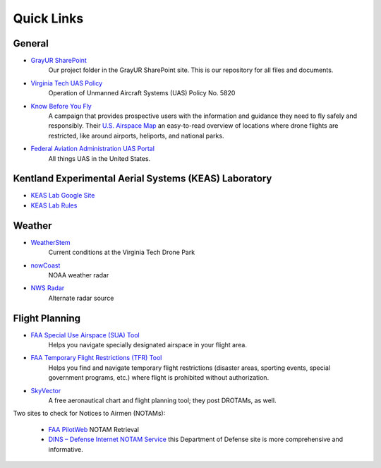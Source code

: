 Quick Links
===================================

General
------------
* `GrayUR SharePoint <https://virginiatech.sharepoint.com/:f:/r/sites/GrayUR/Shared%20Documents/05_Projects/01_Autoplane?csf=1&web=1&e=aIVOsu/>`_ 
   Our project folder in the GrayUR SharePoint site. This is our repository for all files and documents. 

* `Virginia Tech UAS Policy <https://policies.vt.edu/5820.pdf/>`_ 
   Operation of Unmanned Aircraft Systems (UAS) Policy No. 5820     

* `Know Before You Fly <http://knowbeforeyoufly.org/>`_ 
   A campaign that provides prospective users with the information and guidance they need to fly safely and responsibly. Their `U.S. Airspace Map       
   <http://knowbeforeyoufly.org/air-space-map/shows>`_ an easy-to-read overview of locations where drone flights are restricted, like around airports, heliports,      and national parks. 

* `Federal Aviation Administration UAS Portal <https://www.faa.gov/uas/>`_ 
   All things UAS in the United States. 

Kentland Experimental Aerial Systems (KEAS) Laboratory 
------------------------------------------------------
* `KEAS Lab Google Site <https://sites.google.com/vt.edu/keaslab/home/>`_ 
* `KEAS Lab Rules <https://drive.google.com/file/d/1Ndqcj6EImUDaOu4WlpwamBmnko-nQqYa/view/>`_ 

Weather
------------
* `WeatherStem <https://montgomery.weatherstem.com/vtdronepark/>`_ 
   Current conditions at the Virginia Tech Drone Park

* `nowCoast <https://nowcoast.noaa.gov/>`_ 
   NOAA weather radar

* `NWS Radar <https://radar.weather.gov/?settings=v1_eyJhZ2VuZGEiOnsiaWQiOiJ3ZWF0aGVyIiwiY2VudGVyIjpbLTgwLjQxLDM3LjIyOV0sImxvY2F0aW9uIjpbLTgwLjQxLDM3LjIyOV0sInpvb20iOjd9LCJhbmltYXRpbmciOmZhbHNlLCJiYXNlIjoic3RhbmRhcmQiLCJhcnRjYyI6ZmFsc2UsImNvdW50eSI6ZmFsc2UsImN3YSI6ZmFsc2UsInJmYyI6ZmFsc2UsInN0YXRlIjpmYWxzZSwibWVudSI6dHJ1ZSwic2hvcnRGdXNlZE9ubHkiOmZhbHNlLCJvcGFjaXR5Ijp7ImFsZXJ0cyI6MC44LCJsb2NhbCI6MC42LCJsb2NhbFN0YXRpb25zIjowLjgsIm5hdGlvbmFsIjowLjZ9fQ%3D%3D/>`_ 
   Alternate radar source

Flight Planning
------------
* `FAA Special Use Airspace (SUA) Tool <https://sua.faa.gov/sua/siteFrame.app/>`_   
   Helps you navigate specially designated airspace in your flight area.

* `FAA Temporary Flight Restrictions (TFR) Tool <https://tfr.faa.gov/tfr_map_ims/html/index.html/>`_
   Helps you find and navigate temporary flight restrictions (disaster areas, sporting   
   events, special government programs, etc.) where flight is prohibited without authorization. 

* `SkyVector <https://skyvector.com/>`_ 
   A free aeronautical chart and flight planning tool; they post DROTAMs, as well. 

Two sites to check for Notices to Airmen (NOTAMs):

 * `FAA PilotWeb <https://pilotweb.nas.faa.gov/PilotWeb//>`_ NOTAM Retrieval

 * `DINS – Defense Internet NOTAM Service <https://www.notams.faa.gov/dinsQueryWeb/>`_ this Department of Defense site is more comprehensive and informative. 



